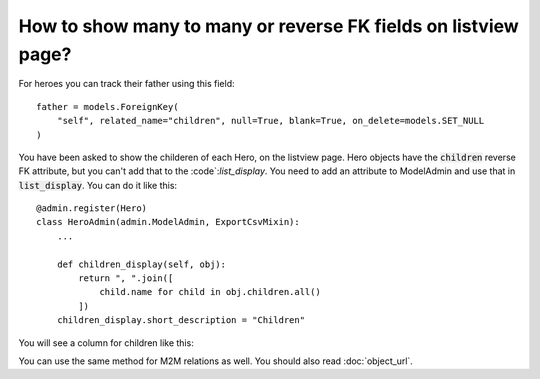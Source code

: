 How to show many to many or reverse FK fields on listview page?
================================================================================

For heroes you can track their father using this field::

    father = models.ForeignKey(
        "self", related_name="children", null=True, blank=True, on_delete=models.SET_NULL
    )

You have been asked to show the childeren of each Hero, on the listview page. Hero objects have the :code:`children` reverse FK attribute,
but you can't add that to the :code`:`list_display`. You need to add an attribute to ModelAdmin and use that in :code:`list_display`. You can do it like this::


        @admin.register(Hero)
        class HeroAdmin(admin.ModelAdmin, ExportCsvMixin):
            ...

            def children_display(self, obj):
                return ", ".join([
                    child.name for child in obj.children.all()
                ])
            children_display.short_description = "Children"

You will see a column for children like this:

.. image:: related_fk_display.png

You can use the same method for M2M relations as well. You should also read :doc:`object_url`.
